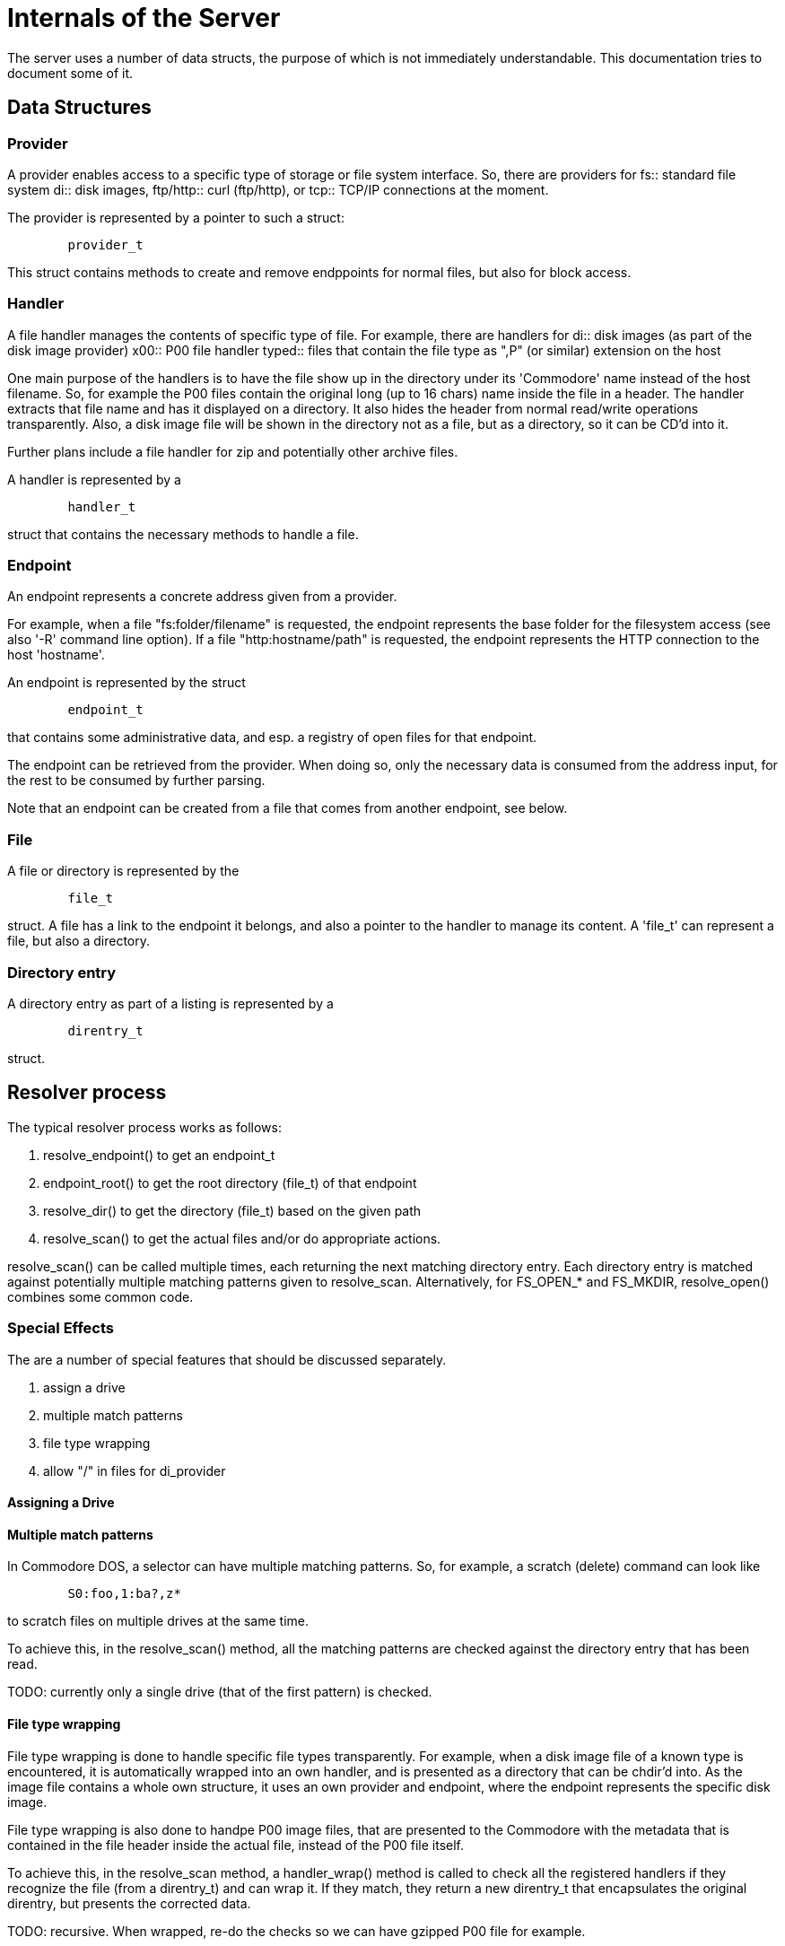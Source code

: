 
= Internals of the Server

The server uses a number of data structs, the purpose of which is not immediately
understandable. This documentation tries to document some of it.


== Data Structures

=== Provider

A provider enables access to a specific type of storage or file system interface.
So, there are providers for 
fs:: standard file system
di:: disk images, 
ftp/http:: curl (ftp/http), or 
tcp:: TCP/IP connections
at the moment.

The provider is represented by a pointer to such a struct:

----
	provider_t
----

This struct contains methods to create and remove endppoints for normal files,
but also for block access.

=== Handler

A file handler manages the contents of specific type of file. For example, there are handlers for
di:: disk images (as part of the disk image provider)
x00:: P00 file handler
typed:: files that contain the file type as ",P" (or similar) extension on the host

One main purpose of the handlers is to have the file show up in the directory under its
'Commodore' name instead of the host filename. So, for example the P00 files contain
the original long (up to 16 chars) name inside the file in a header. The handler extracts
that file name and has it displayed on a directory. It also hides the header from 
normal read/write operations transparently.
Also, a disk image file will be shown in the directory not as a file, but as a directory,
so it can be CD'd into it.

Further plans include a file handler for zip and potentially other archive files.

A handler is represented by a

----
	handler_t
----
struct that contains the necessary methods to handle a file.

=== Endpoint

An endpoint represents a concrete address given from a provider.

For example, when a file "fs:folder/filename" is requested, the endpoint
represents the base folder for the filesystem access (see also '-R' command line option).
If a file "http:hostname/path" is requested, the endpoint represents the 
HTTP connection to the host 'hostname'.

An endpoint is represented by the struct

----
	endpoint_t
----

that contains some administrative data, and esp. a registry of open files for 
that endpoint.

The endpoint can be retrieved from the provider. When doing so, only the necessary
data is consumed from the address input, for the rest to be consumed by further
parsing.

Note that an endpoint can be created from a file that comes from another endpoint, see below.

=== File

A file or directory is represented by the

----
	file_t
----

struct. A file has a link to the endpoint it belongs, and also a pointer to the handler to manage its content.
A 'file_t' can represent a file, but also a directory.

=== Directory entry

A directory entry as part of a listing is represented by a

----
	direntry_t
----

struct.
 

== Resolver process

The typical resolver process works as follows:

1. resolve_endpoint() to get an endpoint_t
2. endpoint_root() to get the root directory (file_t) of that endpoint
3. resolve_dir() to get the directory (file_t) based on the given path
4. resolve_scan() to get the actual files and/or do appropriate actions. 

resolve_scan() can be called multiple times, each returning the next matching directory entry.
Each directory entry is matched against potentially multiple matching patterns given to resolve_scan.
Alternatively, for FS_OPEN_* and FS_MKDIR, resolve_open() combines some common code.

=== Special Effects

The are a number of special features that should be discussed separately.

1. assign a drive
1. multiple match patterns
1. file type wrapping
1. allow "/" in files for di_provider


==== Assigning a Drive

==== Multiple match patterns

In Commodore DOS, a selector can have multiple matching patterns. So, for example, a scratch (delete) command
can look like

----
	S0:foo,1:ba?,z*
----

to scratch files on multiple drives at the same time. 

To achieve this, in the resolve_scan() method, all the matching patterns are checked
against the directory entry that has been read. 

TODO: currently only a single drive (that of the first pattern) is checked.

==== File type wrapping

File type wrapping is done to handle specific file types transparently. 
For example, when a disk image file of a known type is encountered, it is
automatically wrapped into an own handler, and is presented as a directory
that can be chdir'd into. As the image file contains a whole own structure,
it uses an own provider and endpoint, where the endpoint represents the
specific disk image.

File type wrapping is also done to handpe P00 image files, that are presented
to the Commodore with the metadata that is contained in the file header
inside the actual file, instead of the P00 file itself.

To achieve this, in the resolve_scan method, a handler_wrap() method
is called to check all the registered handlers if they recognize
the file (from a direntry_t) and can wrap it. If they match,
they return a new direntry_t that encapsulates the original direntry,
but presents the corrected data.

TODO: recursive. When wrapped, re-do the checks so we can have gzipped P00 file for example.

==== Allowing "/" in files

In a disk image file, Commodore DOS allows the "/" as normal part of the file name.
Separating search patterns by the "/" before matching would not match such files.
Instead, the provider code matches the search pattern itself. Most will separate
with the "/", but the disk image provider will ignore it and handle it as
normal character. This way files with "/" can be handled.

